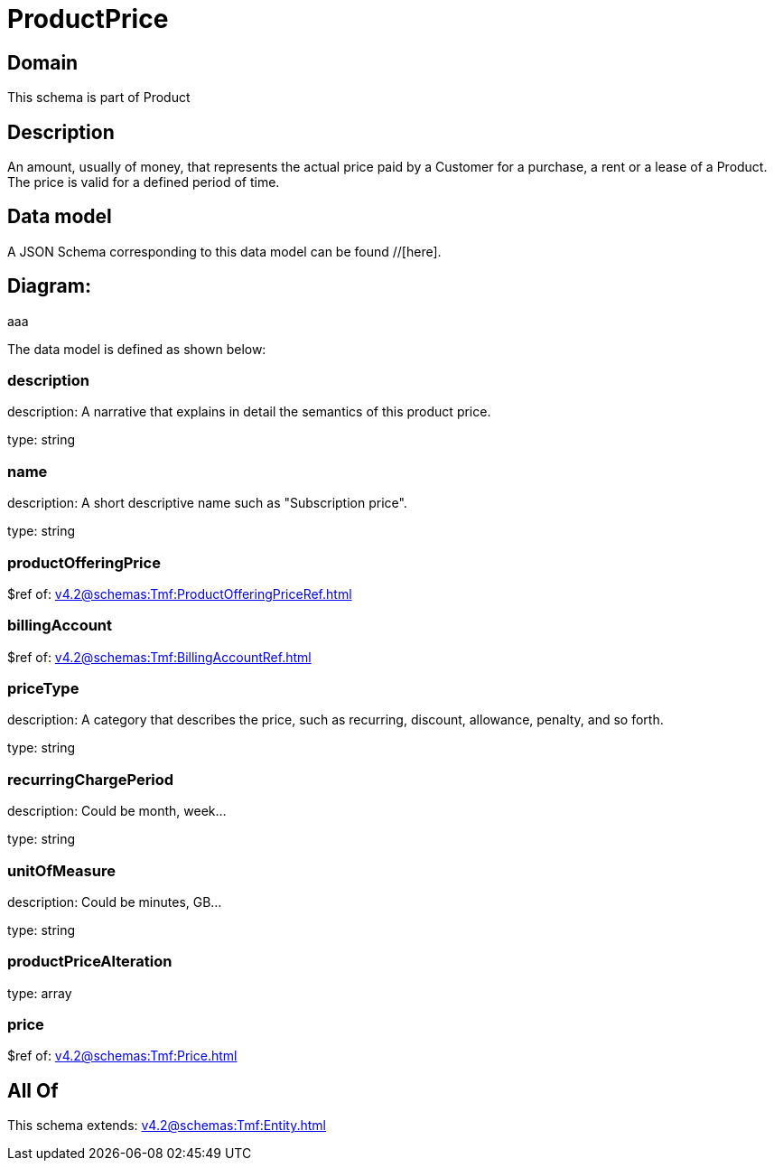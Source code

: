 = ProductPrice

[#domain]
== Domain

This schema is part of Product

[#description]
== Description
An amount, usually of money, that represents the actual price paid by a Customer for a purchase, a rent or a lease of a Product. The price is valid for a defined period of time.


[#data_model]
== Data model

A JSON Schema corresponding to this data model can be found //[here].

== Diagram:
aaa

The data model is defined as shown below:


=== description
description: A narrative that explains in detail the semantics of this product price.

type: string


=== name
description: A short descriptive name such as &quot;Subscription price&quot;.

type: string


=== productOfferingPrice
$ref of: xref:v4.2@schemas:Tmf:ProductOfferingPriceRef.adoc[]


=== billingAccount
$ref of: xref:v4.2@schemas:Tmf:BillingAccountRef.adoc[]


=== priceType
description: A category that describes the price, such as recurring, discount, allowance, penalty, and so forth.

type: string


=== recurringChargePeriod
description: Could be month, week...

type: string


=== unitOfMeasure
description: Could be minutes, GB...

type: string


=== productPriceAlteration
type: array


=== price
$ref of: xref:v4.2@schemas:Tmf:Price.adoc[]


[#all_of]
== All Of

This schema extends: xref:v4.2@schemas:Tmf:Entity.adoc[]
